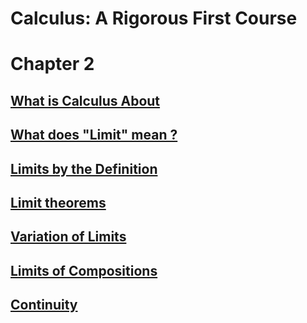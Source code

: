 * Calculus: A Rigorous First Course

* Chapter 2
  
** [[file:chapter2/solution1.html][What is Calculus About]]
** [[file:./chapter2/solution2.html][What does "Limit" mean ?]]
** [[file:chapter2/solution3.org][Limits by the Definition]]
** [[file:chapter2/solution4.org][Limit theorems]]
** [[file:chapter2/solution5.org][Variation of Limits]]
** [[file:chapter2/solution6.org][Limits of Compositions]]
** [[file:chapter2/section7.org][Continuity]]

